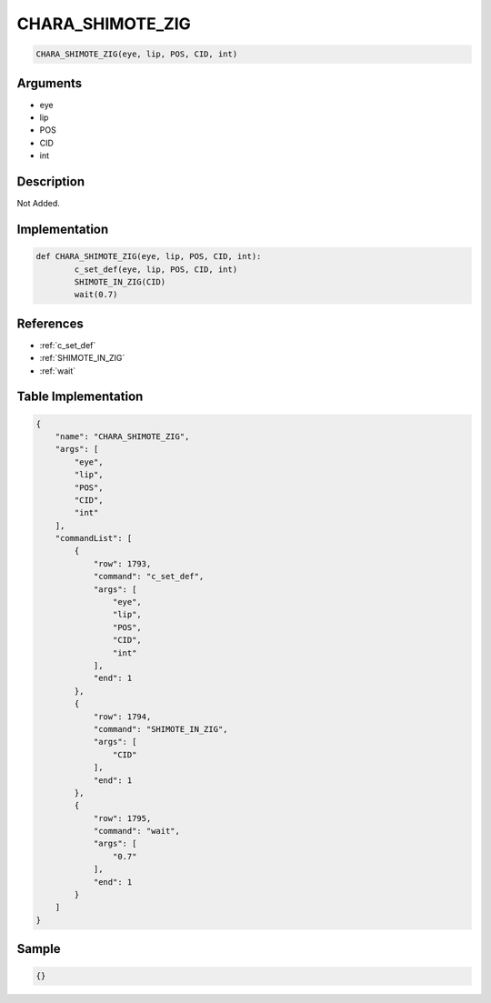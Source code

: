 .. _CHARA_SHIMOTE_ZIG:

CHARA_SHIMOTE_ZIG
========================

.. code-block:: text

	CHARA_SHIMOTE_ZIG(eye, lip, POS, CID, int)


Arguments
------------

* eye
* lip
* POS
* CID
* int

Description
-------------

Not Added.

Implementation
-------------

.. code-block:: python

	def CHARA_SHIMOTE_ZIG(eye, lip, POS, CID, int):
		c_set_def(eye, lip, POS, CID, int)
		SHIMOTE_IN_ZIG(CID)
		wait(0.7)

References
-------------
* :ref:`c_set_def`
* :ref:`SHIMOTE_IN_ZIG`
* :ref:`wait`

Table Implementation
-------------

.. code-block:: json

	{
	    "name": "CHARA_SHIMOTE_ZIG",
	    "args": [
	        "eye",
	        "lip",
	        "POS",
	        "CID",
	        "int"
	    ],
	    "commandList": [
	        {
	            "row": 1793,
	            "command": "c_set_def",
	            "args": [
	                "eye",
	                "lip",
	                "POS",
	                "CID",
	                "int"
	            ],
	            "end": 1
	        },
	        {
	            "row": 1794,
	            "command": "SHIMOTE_IN_ZIG",
	            "args": [
	                "CID"
	            ],
	            "end": 1
	        },
	        {
	            "row": 1795,
	            "command": "wait",
	            "args": [
	                "0.7"
	            ],
	            "end": 1
	        }
	    ]
	}

Sample
-------------

.. code-block:: json

	{}
